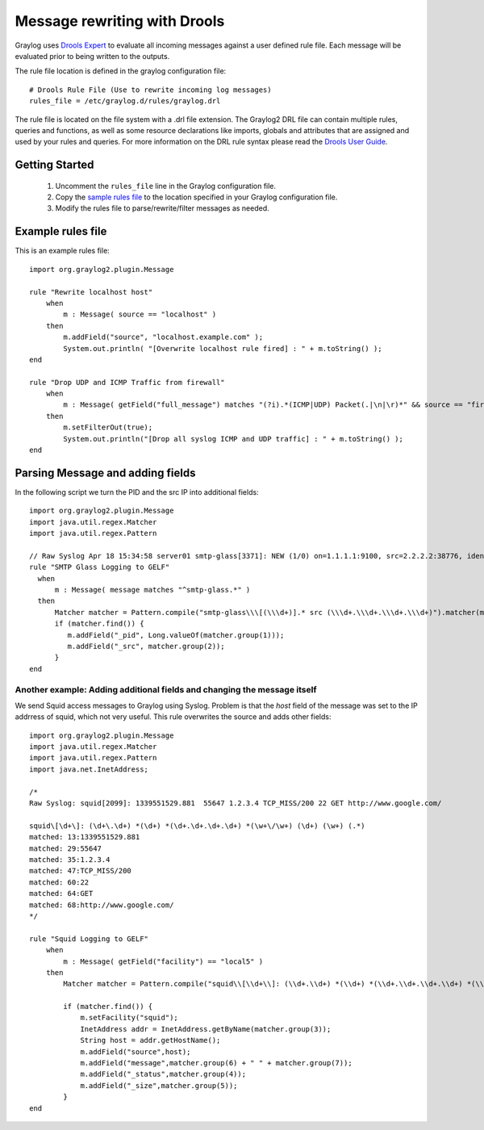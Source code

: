 *****************************
Message rewriting with Drools
*****************************

Graylog uses `Drools Expert <http://www.jboss.org/drools/drools-expert>`_ to evaluate all incoming messages against a user defined
rule file. Each message will be evaluated prior to being written to the outputs.

The rule file location is defined in the graylog configuration file::

  # Drools Rule File (Use to rewrite incoming log messages)
  rules_file = /etc/graylog.d/rules/graylog.drl

The rule file is located on the file system with a .drl file extension. The Graylog2 DRL file can contain multiple rules, queries
and functions, as well as some resource declarations like imports, globals and attributes that are assigned and used by your rules
and queries. For more information on the DRL rule syntax please read the `Drools User Guide <http://docs.jboss.org/drools/release/5.5.0.Final/drools-expert-docs/html/ch04.html>`_.

Getting Started
===============

  #. Uncomment the ``rules_file`` line in the Graylog configuration file.
  #. Copy the `sample rules file <https://github.com/Graylog2/graylog2-server/blob/master/misc/graylog2.drl>`_ to the location specified in your Graylog configuration file.
  #. Modify the rules file to parse/rewrite/filter messages as needed.

Example rules file
==================

This is an example rules file::

  import org.graylog2.plugin.Message

  rule "Rewrite localhost host"
      when
          m : Message( source == "localhost" )
      then
          m.addField("source", "localhost.example.com" );
          System.out.println( "[Overwrite localhost rule fired] : " + m.toString() );
  end

  rule "Drop UDP and ICMP Traffic from firewall"
      when
          m : Message( getField("full_message") matches "(?i).*(ICMP|UDP) Packet(.|\n|\r)*" && source == "firewall" )
      then
          m.setFilterOut(true);
          System.out.println("[Drop all syslog ICMP and UDP traffic] : " + m.toString() );
  end

Parsing Message and adding fields
=================================

In the following script we turn the PID and the src IP into additional fields::

  import org.graylog2.plugin.Message
  import java.util.regex.Matcher
  import java.util.regex.Pattern

  // Raw Syslog Apr 18 15:34:58 server01 smtp-glass[3371]: NEW (1/0) on=1.1.1.1:9100, src=2.2.2.2:38776, ident=, dst=3.3.3.3:25, id=1303151698.3371
  rule "SMTP Glass Logging to GELF"
    when
        m : Message( message matches "^smtp-glass.*" )
    then
        Matcher matcher = Pattern.compile("smtp-glass\\\[(\\\d+)].* src (\\\d+.\\\d+.\\\d+.\\\d+)").matcher(m.getMessage());
        if (matcher.find()) {
           m.addField("_pid", Long.valueOf(matcher.group(1)));
           m.addField("_src", matcher.group(2));
        }
  end

Another example: Adding additional fields and changing the message itself
-------------------------------------------------------------------------

We send Squid access messages to Graylog using Syslog. Problem is that the *host* field of the message was set to the
IP addrress of squid, which not very useful. This rule overwrites the source and adds other fields::

  import org.graylog2.plugin.Message
  import java.util.regex.Matcher
  import java.util.regex.Pattern
  import java.net.InetAddress;

  /*
  Raw Syslog: squid[2099]: 1339551529.881  55647 1.2.3.4 TCP_MISS/200 22 GET http://www.google.com/

  squid\[\d+\]: (\d+\.\d+) *(\d+) *(\d+.\d+.\d+.\d+) *(\w+\/\w+) (\d+) (\w+) (.*)
  matched: 13:1339551529.881
  matched: 29:55647
  matched: 35:1.2.3.4
  matched: 47:TCP_MISS/200
  matched: 60:22
  matched: 64:GET
  matched: 68:http://www.google.com/
  */

  rule "Squid Logging to GELF"
      when
          m : Message( getField("facility") == "local5" )
      then
          Matcher matcher = Pattern.compile("squid\\[\\d+\\]: (\\d+.\\d+) *(\\d+) *(\\d+.\\d+.\\d+.\\d+) *(\\w+\\/\\w+) (\\d+) (\\w+) (.*)").matcher(m.getMessage());

          if (matcher.find()) {
              m.setFacility("squid");
              InetAddress addr = InetAddress.getByName(matcher.group(3));
              String host = addr.getHostName();
              m.addField("source",host);
              m.addField("message",matcher.group(6) + " " + matcher.group(7));
              m.addField("_status",matcher.group(4));
              m.addField("_size",matcher.group(5));
          }
  end
